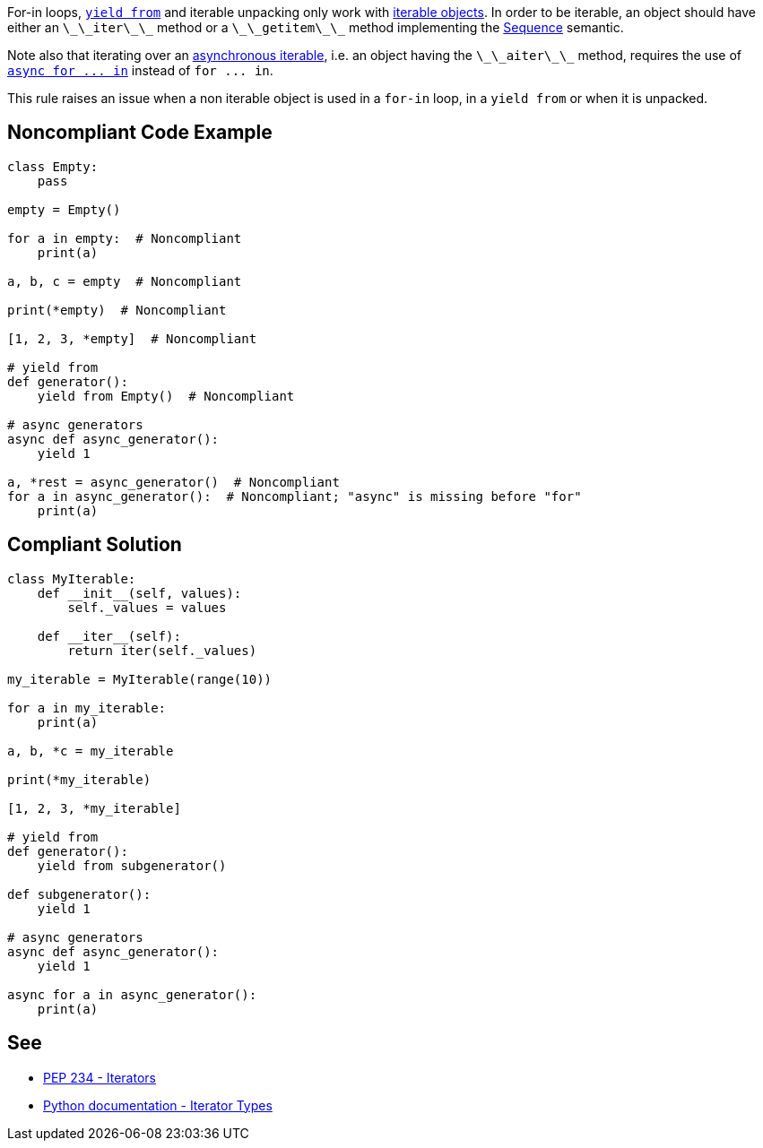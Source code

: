 For-in loops, https://docs.python.org/3/whatsnew/3.3.html#pep-380-syntax-for-delegating-to-a-subgenerator[``++yield from++``] and iterable unpacking only work with https://docs.python.org/3/glossary.html#term-iterable[iterable objects]. In order to be iterable, an object should have either an ``++\_\_iter\_\_++`` method or a ``++\_\_getitem\_\_++`` method implementing the https://docs.python.org/3/glossary.html#term-sequence[Sequence] semantic.

Note also that iterating over an https://docs.python.org/3/glossary.html#term-asynchronous-iterable[asynchronous iterable], i.e. an object having the ``++\_\_aiter\_\_++`` method, requires the use of https://docs.python.org/3/reference/compound_stmts.html#the-async-for-statement[``++async for ... in++``] instead of ``++for ... in++``.

This rule raises an issue when a non iterable object is used in a ``++for-in++`` loop, in a ``++yield from++`` or when it is unpacked.

== Noncompliant Code Example

----
class Empty:
    pass

empty = Empty()

for a in empty:  # Noncompliant
    print(a)

a, b, c = empty  # Noncompliant

print(*empty)  # Noncompliant

[1, 2, 3, *empty]  # Noncompliant

# yield from
def generator():
    yield from Empty()  # Noncompliant

# async generators
async def async_generator():
    yield 1

a, *rest = async_generator()  # Noncompliant
for a in async_generator():  # Noncompliant; "async" is missing before "for"
    print(a)
----

== Compliant Solution

----
class MyIterable:
    def __init__(self, values):
        self._values = values

    def __iter__(self):
        return iter(self._values)

my_iterable = MyIterable(range(10))

for a in my_iterable:
    print(a)

a, b, *c = my_iterable

print(*my_iterable)

[1, 2, 3, *my_iterable]

# yield from
def generator():
    yield from subgenerator()

def subgenerator():
    yield 1

# async generators
async def async_generator():
    yield 1

async for a in async_generator():
    print(a)
----

== See

* https://www.python.org/dev/peps/pep-0234/#python-api-specification[PEP 234 - Iterators]
* https://docs.python.org/3/library/stdtypes.html#iterator-types[Python documentation - Iterator Types]
